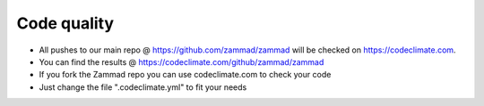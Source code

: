 Code quality
************

* All pushes to our main repo @ https://github.com/zammad/zammad will be checked on https://codeclimate.com.
* You can find the results @ https://codeclimate.com/github/zammad/zammad
* If you fork the Zammad repo you can use codeclimate.com to check your code
* Just change the file ".codeclimate.yml" to fit your needs
